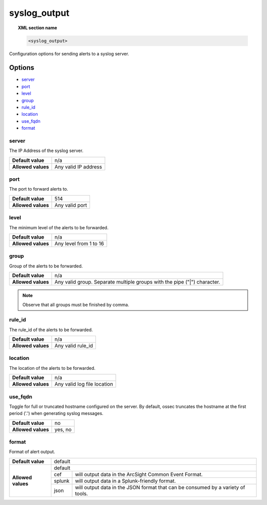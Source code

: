 .. _reference_ossec_syslog_output:


syslog_output
=============

.. topic:: XML section name

	.. code-block:: xml

		<syslog_output>

Configuration options for sending alerts to a syslog server.

Options
-------

- `server`_
- `port`_
- `level`_
- `group`_
- `rule_id`_
- `location`_
- `use_fqdn`_
- `format`_

server
^^^^^^

The IP Address of the syslog server.

+--------------------+----------------------+
| **Default value**  | n/a                  |
+--------------------+----------------------+
| **Allowed values** | Any valid IP address |
+--------------------+----------------------+

port
^^^^

The port to forward alerts to.

+--------------------+----------------+
| **Default value**  | 514            |
+--------------------+----------------+
| **Allowed values** | Any valid port |
+--------------------+----------------+


level
^^^^^^

The minimum level of the alerts to be forwarded.

+--------------------+------------------------+
| **Default value**  | n/a                    |
+--------------------+------------------------+
| **Allowed values** | Any level from 1 to 16 |
+--------------------+------------------------+

group
^^^^^^

Group of the alerts to be forwarded.

+--------------------+--------------------------------------------------------------------------+
| **Default value**  | n/a                                                                      |
+--------------------+--------------------------------------------------------------------------+
| **Allowed values** | Any valid group. Separate multiple groups with the pipe ("|") character. |
+--------------------+--------------------------------------------------------------------------+

.. note::
	Observe that all groups must be finished by comma.


rule_id
^^^^^^^

The rule_id of the alerts to be forwarded.

+--------------------+-------------------+
| **Default value**  | n/a               |
+--------------------+-------------------+
| **Allowed values** | Any valid rule_id |
+--------------------+-------------------+

location
^^^^^^^^

The location of the alerts to be forwarded.

+--------------------+-----------------------------+
| **Default value**  | n/a                         |
+--------------------+-----------------------------+
| **Allowed values** | Any valid log file location |
+--------------------+-----------------------------+

use_fqdn
^^^^^^^^^

Toggle for full or truncated hostname configured on the server. By default, ossec truncates the hostname at the first period ('.') when generating syslog messages.

+--------------------+---------+
| **Default value**  | no      |
+--------------------+---------+
| **Allowed values** | yes, no |
+--------------------+---------+

format
^^^^^^

Format of alert output.

+--------------------+-------------------------------------------------------------------------------------------+
| **Default value**  | default                                                                                   |
+--------------------+---------+---------------------------------------------------------------------------------+
| **Allowed values** | default                                                                                   |
+                    +---------+---------------------------------------------------------------------------------+
|                    | cef     | will output data in the ArcSight Common Event Format.                           |
+                    +---------+---------------------------------------------------------------------------------+
|                    | splunk  | will output data in a Splunk-friendly format.                                   |
+                    +---------+---------------------------------------------------------------------------------+
|                    | json    | will output data in the JSON format that can be consumed by a variety of tools. |
+--------------------+---------+---------------------------------------------------------------------------------+
